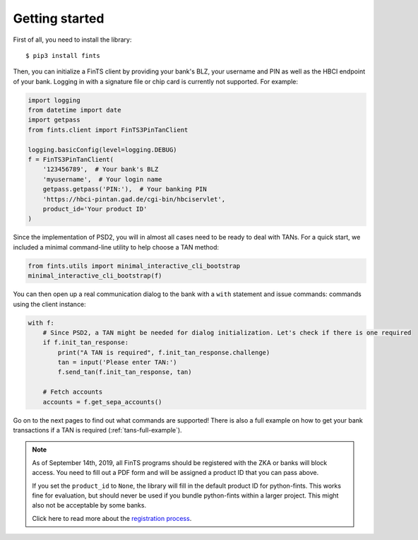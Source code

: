 Getting started
===============

First of all, you need to install the library::

    $ pip3 install fints

Then, you can initialize a FinTS client by providing your bank's BLZ, your username and PIN as well as the HBCI endpoint
of your bank. Logging in with a signature file or chip card is currently not supported. For example:

.. code-block:: python

    import logging
    from datetime import date
    import getpass
    from fints.client import FinTS3PinTanClient

    logging.basicConfig(level=logging.DEBUG)
    f = FinTS3PinTanClient(
        '123456789',  # Your bank's BLZ
        'myusername',  # Your login name
        getpass.getpass('PIN:'),  # Your banking PIN
        'https://hbci-pintan.gad.de/cgi-bin/hbciservlet',
        product_id='Your product ID'
    )

Since the implementation of PSD2, you will in almost all cases need to be ready to deal with TANs. For a quick start,
we included a minimal command-line utility to help choose a TAN method:

.. code-block:: python

    from fints.utils import minimal_interactive_cli_bootstrap
    minimal_interactive_cli_bootstrap(f)

You can then open up a real communication dialog to the bank with a ``with`` statement and issue commands:
commands using the client instance:

.. code-block:: python

    with f:
        # Since PSD2, a TAN might be needed for dialog initialization. Let's check if there is one required
        if f.init_tan_response:
            print("A TAN is required", f.init_tan_response.challenge)
            tan = input('Please enter TAN:')
            f.send_tan(f.init_tan_response, tan)

        # Fetch accounts
        accounts = f.get_sepa_accounts()

Go on to the next pages to find out what commands are supported! There is also a full example on how to get your bank transactions if a TAN is required (:ref:`tans-full-example`).

.. note::

    As of September 14th, 2019, all FinTS programs should be registered with the ZKA or
    banks will block access. You need to fill out a PDF form and will be assigned a
    product ID that you can pass above.

    If you set the ``product_id`` to ``None``, the library will fill in the default
    product ID for python-fints. This works fine for evaluation, but should never be used
    if you bundle python-fints within a larger project. This might also not be acceptable
    by some banks.

    Click here to read more about the `registration process`_.


.. _registration process: https://www.hbci-zka.de/register/prod_register.htm
